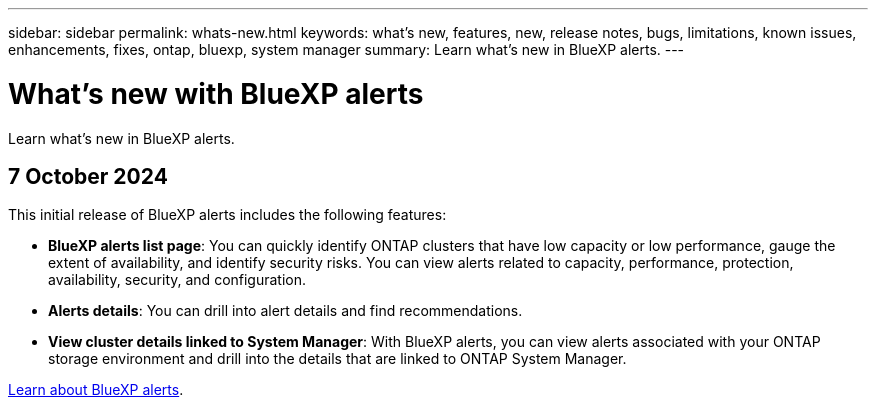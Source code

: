 ---
sidebar: sidebar
permalink: whats-new.html
keywords: what's new, features, new, release notes, bugs, limitations, known issues, enhancements, fixes, ontap, bluexp, system manager
summary: Learn what's new in BlueXP alerts.
---

= What's new with BlueXP alerts
:hardbreaks:
:nofooter:
:icons: font
:linkattrs:
:imagesdir: ./media/

[.lead]
Learn what's new in BlueXP alerts.

// tag::whats-new[]

== 7 October 2024
This initial release of BlueXP alerts includes the following features:


* *BlueXP alerts list page*: You can quickly identify ONTAP clusters that have low capacity or low performance, gauge the extent of availability, and identify security risks. You can view alerts related to capacity, performance, protection, availability, security, and configuration. 

* *Alerts details*: You can drill into alert details and find recommendations. 

* *View cluster details linked to System Manager*: With BlueXP alerts, you can view alerts associated with your ONTAP storage environment and drill into the details that are linked to ONTAP System Manager.

https://docs.netapp.com/us-en/bluexp-alerts/concept-alerts.html[Learn about BlueXP alerts].




// end::whats-new[] 

